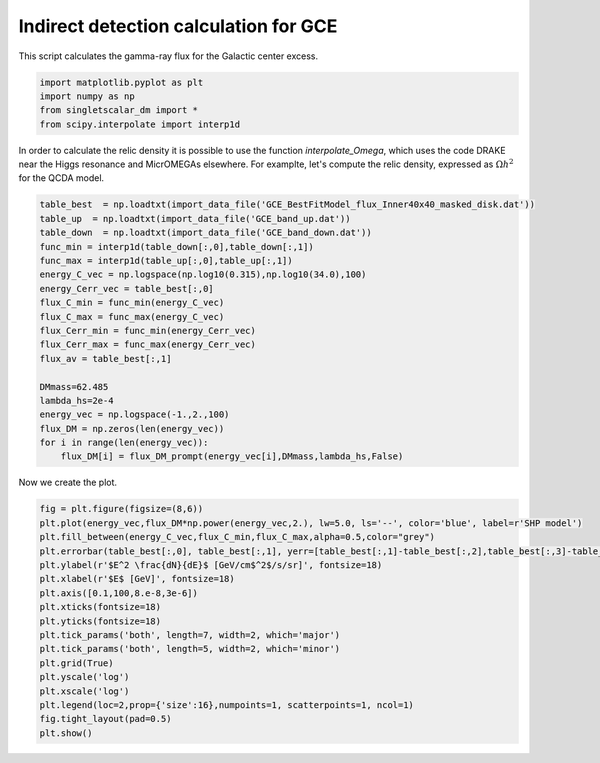 
.. DO NOT EDIT.
.. THIS FILE WAS AUTOMATICALLY GENERATED BY SPHINX-GALLERY.
.. TO MAKE CHANGES, EDIT THE SOURCE PYTHON FILE:
.. "examples_gallery/plot_indirect_detection_GCE.py"
.. LINE NUMBERS ARE GIVEN BELOW.

.. only:: html

    .. note::
        :class: sphx-glr-download-link-note

        :ref:`Go to the end <sphx_glr_download_examples_gallery_plot_indirect_detection_GCE.py>`
        to download the full example code

.. rst-class:: sphx-glr-example-title

.. _sphx_glr_examples_gallery_plot_indirect_detection_GCE.py:


Indirect detection calculation for GCE
======================================

This script calculates the gamma-ray flux for the Galactic center excess.

.. GENERATED FROM PYTHON SOURCE LINES 7-13

.. code-block:: default


    import matplotlib.pyplot as plt
    import numpy as np
    from singletscalar_dm import *
    from scipy.interpolate import interp1d








.. GENERATED FROM PYTHON SOURCE LINES 14-16

In order to calculate the relic density it is possible to use the function `interpolate_Omega`, which uses the code DRAKE near the Higgs resonance and MicrOMEGAs elsewhere.
For examplte, let's compute the relic density, expressed as :math:`\Omega h^2` for the QCDA model.

.. GENERATED FROM PYTHON SOURCE LINES 16-37

.. code-block:: default


    table_best  = np.loadtxt(import_data_file('GCE_BestFitModel_flux_Inner40x40_masked_disk.dat'))
    table_up  = np.loadtxt(import_data_file('GCE_band_up.dat'))
    table_down  = np.loadtxt(import_data_file('GCE_band_down.dat'))
    func_min = interp1d(table_down[:,0],table_down[:,1])
    func_max = interp1d(table_up[:,0],table_up[:,1])
    energy_C_vec = np.logspace(np.log10(0.315),np.log10(34.0),100)
    energy_Cerr_vec = table_best[:,0]
    flux_C_min = func_min(energy_C_vec)
    flux_C_max = func_max(energy_C_vec)
    flux_Cerr_min = func_min(energy_Cerr_vec)
    flux_Cerr_max = func_max(energy_Cerr_vec)
    flux_av = table_best[:,1]

    DMmass=62.485
    lambda_hs=2e-4
    energy_vec = np.logspace(-1.,2.,100)
    flux_DM = np.zeros(len(energy_vec))
    for i in range(len(energy_vec)):
        flux_DM[i] = flux_DM_prompt(energy_vec[i],DMmass,lambda_hs,False)








.. GENERATED FROM PYTHON SOURCE LINES 38-39

Now we create the plot.

.. GENERATED FROM PYTHON SOURCE LINES 39-57

.. code-block:: default


    fig = plt.figure(figsize=(8,6))
    plt.plot(energy_vec,flux_DM*np.power(energy_vec,2.), lw=5.0, ls='--', color='blue', label=r'SHP model')
    plt.fill_between(energy_C_vec,flux_C_min,flux_C_max,alpha=0.5,color="grey")
    plt.errorbar(table_best[:,0], table_best[:,1], yerr=[table_best[:,1]-table_best[:,2],table_best[:,3]-table_best[:,1]], fmt='*', color='black',label=r'Cholis+2022')
    plt.ylabel(r'$E^2 \frac{dN}{dE}$ [GeV/cm$^2$/s/sr]', fontsize=18)
    plt.xlabel(r'$E$ [GeV]', fontsize=18)
    plt.axis([0.1,100,8.e-8,3e-6])
    plt.xticks(fontsize=18)
    plt.yticks(fontsize=18)
    plt.tick_params('both', length=7, width=2, which='major')
    plt.tick_params('both', length=5, width=2, which='minor')
    plt.grid(True)
    plt.yscale('log')
    plt.xscale('log')
    plt.legend(loc=2,prop={'size':16},numpoints=1, scatterpoints=1, ncol=1)
    fig.tight_layout(pad=0.5)
    plt.show()



.. image-sg:: /examples_gallery/images/sphx_glr_plot_indirect_detection_GCE_001.png
   :alt: plot indirect detection GCE
   :srcset: /examples_gallery/images/sphx_glr_plot_indirect_detection_GCE_001.png
   :class: sphx-glr-single-img






.. rst-class:: sphx-glr-timing

   **Total running time of the script:** ( 0 minutes  33.187 seconds)


.. _sphx_glr_download_examples_gallery_plot_indirect_detection_GCE.py:

.. only:: html

  .. container:: sphx-glr-footer sphx-glr-footer-example




    .. container:: sphx-glr-download sphx-glr-download-python

      :download:`Download Python source code: plot_indirect_detection_GCE.py <plot_indirect_detection_GCE.py>`

    .. container:: sphx-glr-download sphx-glr-download-jupyter

      :download:`Download Jupyter notebook: plot_indirect_detection_GCE.ipynb <plot_indirect_detection_GCE.ipynb>`


.. only:: html

 .. rst-class:: sphx-glr-signature

    `Gallery generated by Sphinx-Gallery <https://sphinx-gallery.github.io>`_
